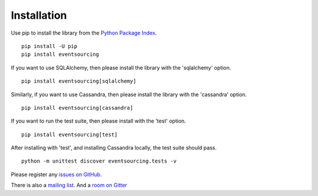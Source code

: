 ============
Installation
============

Use pip to install the library from the
`Python Package Index <https://pypi.python.org/pypi/eventsourcing>`__.

::

    pip install -U pip
    pip install eventsourcing

If you want to use SQLAlchemy, then please install the library  with the 'sqlalchemy' option.

::

    pip install eventsourcing[sqlalchemy]

Similarly, if you want to use Cassandra, then please install the library with the
'cassandra' option.

::

    pip install eventsourcing[cassandra]

If you want to run the test suite, then please install with the 'test' option.

::

    pip install eventsourcing[test]

After installing with 'test', and installing Cassandra locally, the test
suite should pass.

::

    python -m unittest discover eventsourcing.tests -v

Please register any `issues on
GitHub <https://github.com/johnbywater/eventsourcing/issues>`__.

There is also a `mailing
list <https://groups.google.com/forum/#!forum/eventsourcing-users>`__.
And a `room on
Gitter <https://gitter.im/eventsourcing-in-python/eventsourcing>`__
